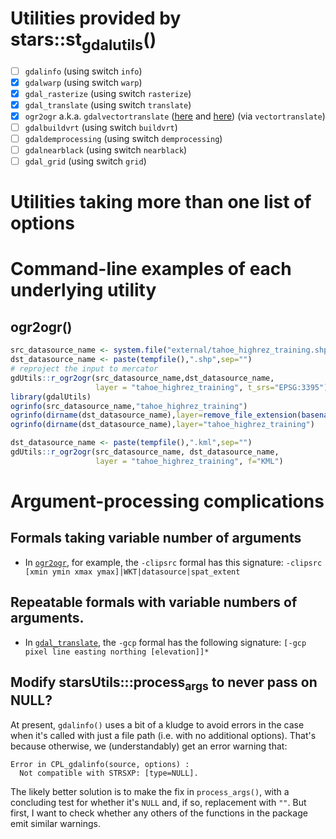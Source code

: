 
* Utilities provided by stars::st_gdal_utils()

- [ ] ~gdalinfo~ (using switch ~info~)
- [X] ~gdalwarp~ (using switch ~warp~)
- [X] ~gdal_rasterize~ (using switch ~rasterize~)
- [X] ~gdal_translate~ (using switch ~translate~)
- [X]  ~ogr2ogr~ a.k.a. ~gdalvectortranslate~ ([[http://www.gdal.org/gdal__utils_8h.html#aa176ae667bc857ab9c6016dbe62166eb][here]] and [[https://github.com/OSGeo/gdal/blob/a1df7cb9df2fe3cbcfac974b434b01ac6a1946e5/gdal/apps/ogr2ogr_lib.cpp][here]]) (via
  ~vectortranslate~)
- [ ] ~gdalbuildvrt~ (using switch ~buildvrt~)
- [ ] ~gdaldemprocessing~ (using switch ~demprocessing~)
- [ ] ~gdalnearblack~ (using switch ~nearblack~)
- [ ] ~gdal_grid~ (using switch ~grid~)

* Utilities taking more than one list of options

* Command-line examples of each underlying utility

** ogr2ogr()

#+BEGIN_SRC R 
src_datasource_name <- system.file("external/tahoe_highrez_training.shp", package="gdalUtils")
dst_datasource_name <- paste(tempfile(),".shp",sep="")
# reproject the input to mercator
gdUtils::r_ogr2ogr(src_datasource_name,dst_datasource_name,
                   layer = "tahoe_highrez_training", t_srs="EPSG:3395")
library(gdalUtils)
ogrinfo(src_datasource_name,"tahoe_highrez_training")
ogrinfo(dirname(dst_datasource_name),layer=remove_file_extension(basename(dst_datasource_name)))
ogrinfo(dirname(dst_datasource_name),layer="tahoe_highrez_training")

dst_datasource_name <- paste(tempfile(),".kml",sep="")
gdUtils::r_ogr2ogr(src_datasource_name, dst_datasource_name, 
                   layer = "tahoe_highrez_training", f="KML")
#+END_SRC 





* Argument-processing complications
** Formals taking variable number of arguments
- In [[http://www.gdal.org/ogr2ogr.html][~ogr2ogr~]], for example, the ~-clipsrc~ formal has this signature:
  ~-clipsrc [xmin ymin xmax ymax]|WKT|datasource|spat_extent~

** Repeatable formals with variable numbers of arguments.
- In [[http://www.gdal.org/gdal_translate.html][~gdal_translate~]], the ~-gcp~ formal has the following signature:
  ~[-gcp pixel line easting northing [elevation]]*~
** Modify starsUtils:::process_args to never pass on NULL?
At present, ~gdalinfo()~ uses a bit of a kludge to avoid errors in the
case when it's called with just a file path (i.e. with no additional
options). That's because otherwise, we (understandably) get an error
warning that:

#+BEGIN_SRC 
Error in CPL_gdalinfo(source, options) : 
  Not compatible with STRSXP: [type=NULL].
#+END_SRC

The likely better solution is to make the fix in ~process_args()~,
with a concluding test for whether it's ~NULL~ and, if so, replacement
with ~""~. But first, I want to check whether any others of the
functions in the package emit similar warnings.
